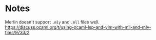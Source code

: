 * Notes

Merlin doesn't support =.mly= and =.mll= files well.
https://discuss.ocaml.org/t/using-ocaml-lsp-and-vim-with-mll-and-mly-files/9733/2
